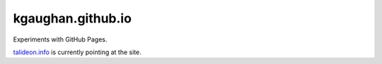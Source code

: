 kgaughan.github.io
==================

Experiments with GitHub Pages.

talideon.info_ is currently pointing at the site.

.. _talideon.info: http://talideon.info/
